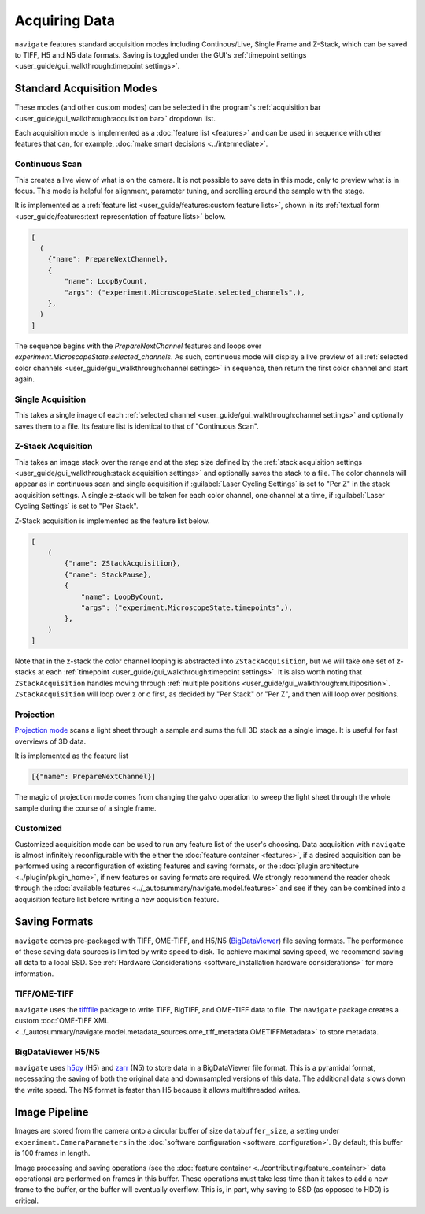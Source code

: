 ==============
Acquiring Data
==============

``navigate`` features standard acquisition modes including Continous/Live, Single Frame
and Z-Stack, which can be saved to TIFF, H5 and N5 data formats. Saving is toggled under 
the GUI's :ref:`timepoint settings <user_guide/gui_walkthrough:timepoint settings>`.

Standard Acquisition Modes
==========================

These modes (and other custom modes) can be selected in the program's 
:ref:`acquisition bar <user_guide/gui_walkthrough:acquisition bar>` dropdown list.

Each acquisition mode is implemented as a :doc:`feature list <features>` and can be used 
in sequence with other features that can, for example, 
:doc:`make smart decisions <../intermediate>`.

Continuous Scan
---------------

This creates a live view of what is on the camera. It is not possible to save data in
this mode, only to preview what is in focus. This mode is helpful for alignment, 
parameter tuning, and scrolling around the sample with the stage. 

It is implemented as
a :ref:`feature list <user_guide/features:custom feature lists>`, shown in its 
:ref:`textual form <user_guide/features:text representation of feature lists>` below.

.. code-block:: python

    [
      (
        {"name": PrepareNextChannel},
        {
            "name": LoopByCount,
            "args": ("experiment.MicroscopeState.selected_channels",),
        },
      )
    ]

The sequence begins with the `PrepareNextChannel` features and loops over 
`experiment.MicroscopeState.selected_channels`. As such, continuous mode will
display a live preview of all 
:ref:`selected color channels <user_guide/gui_walkthrough:channel settings>` in 
sequence, then return the first color channel and start again.

Single Acquisition
------------------

This takes a single image of each 
:ref:`selected channel <user_guide/gui_walkthrough:channel settings>` and optionally 
saves them to a file. Its feature list is identical to that of "Continuous Scan".

Z-Stack Acquisition
-------------------

This takes an image stack over the range and at the step size defined by the
:ref:`stack acquisition settings <user_guide/gui_walkthrough:stack acquisition settings>`
and optionally saves the stack to a file. The color channels will appear as in 
continuous scan and single acquisition if :guilabel:`Laser Cycling Settings` is set to
"Per Z" in the stack acquisition settings. A single z-stack will be taken for each 
color channel, one channel at a time, if :guilabel:`Laser Cycling Settings` is set to 
"Per Stack".

Z-Stack acquisition is implemented as the feature list below.

.. code-block:: python

    [
        (
            {"name": ZStackAcquisition},
            {"name": StackPause},
            {
                "name": LoopByCount,
                "args": ("experiment.MicroscopeState.timepoints",),
            },
        )
    ]

Note that in the z-stack the color channel looping is abstracted into 
``ZStackAcquisition``, but we will take one set of z-stacks at each 
:ref:`timepoint <user_guide/gui_walkthrough:timepoint settings>`. It is also
worth noting that ``ZStackAcquisition`` handles moving through 
:ref:`multiple positions <user_guide/gui_walkthrough:multiposition>`.
``ZStackAcquisition`` will loop over z or c first, as decided by "Per Stack" 
or "Per Z", and then will loop over positions.

Projection
----------

`Projection mode <https://www.nature.com/articles/s41592-021-01175-7>`_ scans a light
sheet through a sample and sums the full 3D stack as a single image. It is useful for
fast overviews of 3D data. 

It is implemented as the feature list

.. code-block:: python

    [{"name": PrepareNextChannel}]

The magic of projection mode comes from changing the galvo operation to sweep the light
sheet through the whole sample during the course of a single frame.

Customized
----------

Customized acquisition mode can be used to run any feature list of the user's choosing.
Data acquisition with 
``navigate`` is almost infinitely reconfigurable with the either the 
:doc:`feature container <features>`, if a desired acquisition can be 
performed using a reconfiguration of existing features and saving formats, or the 
:doc:`plugin architecture <../plugin/plugin_home>`, if new features or saving formats are
required. We strongly recommend the reader check through the 
:doc:`available features <../_autosummary/navigate.model.features>` and see if they can be
combined into a acquisition feature list before writing a new acquisition feature.

Saving Formats
==============

``navigate`` comes pre-packaged with TIFF, OME-TIFF, and H5/N5 
(`BigDataViewer <https://imagej.net/plugins/bdv/>`_) file saving formats. The 
performance of these saving data sources is limited by write speed to disk. To 
achieve maximal saving speed, we recommend saving all data to a local SSD. See 
:ref:`Hardware Considerations <software_installation:hardware considerations>` for more
information.

TIFF/OME-TIFF
-------------

``navigate`` uses the `tifffile <https://pypi.org/project/tifffile/>`_ package to write
TIFF, BigTIFF, and OME-TIFF data to file. The ``navigate`` package creates a custom 
:doc:`OME-TIFF XML <../_autosummary/navigate.model.metadata_sources.ome_tiff_metadata.OMETIFFMetadata>`
to store metadata.

BigDataViewer H5/N5
-------------------

``navigate`` uses `h5py <https://docs.h5py.org/en/stable/index.html>`_ (H5) and
`zarr <https://zarr.readthedocs.io/en/stable/>`_ (N5) to store data in a BigDataViewer
file format. This is a pyramidal format, necessating the saving of both the original
data and downsampled versions of this data. The additional data slows down the write
speed. The N5 format is faster than H5 because it allows multithreaded writes.

Image Pipeline
==============

Images are stored from the camera onto a circular buffer of size ``databuffer_size``, a
setting under ``experiment.CameraParameters`` in the 
:doc:`software configuration <software_configuration>`. By default, this
buffer is 100 frames in length. 

Image processing and saving operations (see the
:doc:`feature container <../contributing/feature_container>` data operations) are 
performed on frames in this buffer. These operations must take less time than it takes 
to add a new frame to the buffer, or the buffer will eventually overflow. This is, in 
part, why saving to SSD (as opposed to HDD) is critical.
